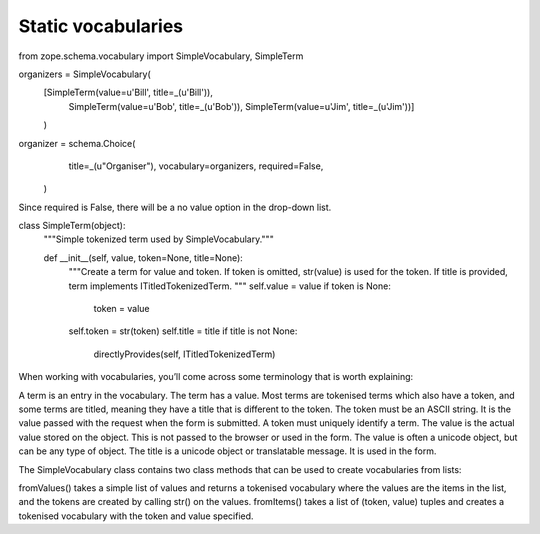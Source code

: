 Static vocabularies
-------------------

from zope.schema.vocabulary import SimpleVocabulary, SimpleTerm

organizers = SimpleVocabulary(
    [SimpleTerm(value=u'Bill', title=_(u'Bill')),
     SimpleTerm(value=u'Bob', title=_(u'Bob')),
     SimpleTerm(value=u'Jim', title=_(u'Jim'))]
    )

organizer = schema.Choice(
            title=_(u"Organiser"),
            vocabulary=organizers,
            required=False,
        )

Since required is False, there will be a no value option in the drop-down list.


class SimpleTerm(object):
    """Simple tokenized term used by SimpleVocabulary."""

    def __init__(self, value, token=None, title=None):
        """Create a term for value and token. If token is omitted,
        str(value) is used for the token.  If title is provided, 
        term implements ITitledTokenizedTerm.
        """
        self.value = value
        if token is None:
            token = value
        self.token = str(token)
        self.title = title
        if title is not None:
            directlyProvides(self, ITitledTokenizedTerm)




When working with vocabularies, you’ll come across some terminology that is worth explaining:

A term is an entry in the vocabulary. The term has a value. Most terms are tokenised terms which also have a token, and some terms are titled, meaning they have a title that is different to the token.
The token must be an ASCII string. It is the value passed with the request when the form is submitted. A token must uniquely identify a term.
The value is the actual value stored on the object. This is not passed to the browser or used in the form. The value is often a unicode object, but can be any type of object.
The title is a unicode object or translatable message. It is used in the form.

The SimpleVocabulary class contains two class methods that can be used to create vocabularies from lists:

fromValues()
takes a simple list of values and returns a tokenised vocabulary where the values are the items in the list, and the tokens are created by calling str() on the values.
fromItems()
takes a list of (token, value) tuples and creates a tokenised vocabulary with the token and value specified.

